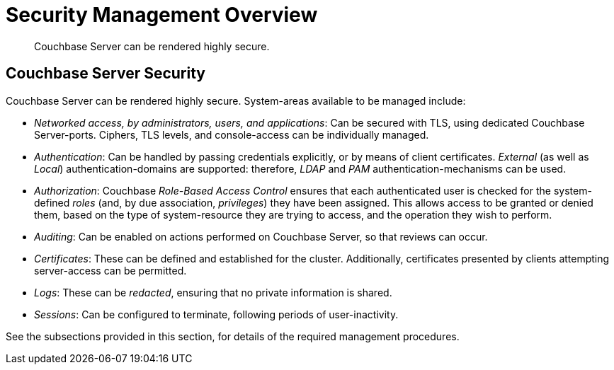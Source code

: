 = Security Management Overview

[abstract]
Couchbase Server can be rendered highly secure.

[#couchbase-server-security]
== Couchbase Server Security

Couchbase Server can be rendered highly secure. System-areas available to be
managed include:

* _Networked access, by administrators, users, and applications_: Can be
secured with TLS, using dedicated Couchbase Server-ports. Ciphers, TLS
levels, and console-access can be individually managed.

* _Authentication_: Can be handled by passing credentials explicitly, or
by means of client certificates. _External_ (as well as _Local_)
authentication-domains
are supported: therefore, _LDAP_ and _PAM_ authentication-mechanisms can
be used.

* _Authorization_: Couchbase _Role-Based Access Control_ ensures that
each authenticated user is checked for the system-defined _roles_ (and,
by due association, _privileges_) they have been assigned. This allows
access to be granted or denied them, based on the type of system-resource they
are trying to access, and the operation they wish to perform.

* _Auditing_: Can be enabled on actions performed on Couchbase Server, so that
reviews can occur.

* _Certificates_: These can be defined and established for the cluster.
Additionally, certificates presented by clients attempting server-access
can be permitted.

* _Logs_: These can be _redacted_, ensuring that no private information is
shared.

* _Sessions_: Can be configured to terminate, following periods of
user-inactivity.

See the subsections provided in this section, for details of the
required management procedures.

